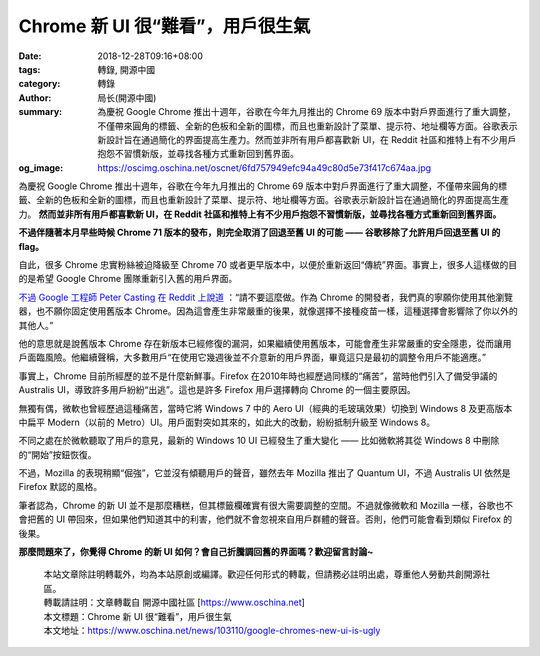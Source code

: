 Chrome 新 UI 很“難看”，用戶很生氣
#################################

:date: 2018-12-28T09:16+08:00
:tags: 轉錄, 開源中國
:category: 轉錄
:author: 局长(開源中國)
:summary: 為慶祝 Google Chrome 推出十週年，谷歌在今年九月推出的 Chrome 69 版本中對戶界面進行了重大調整，不僅帶來圓角的標籤、全新的色板和全新的圖標，而且也重新設計了菜單、提示符、地址欄等方面。谷歌表示新設計旨在通過簡化的界面提高生產力。然而並非所有用戶都喜歡新 UI，在 Reddit 社區和推特上有不少用戶抱怨不習慣新版，並尋找各種方式重新回到舊界面。
:og_image: https://oscimg.oschina.net/oscnet/6fd757949efc94a49c80d5e73f417c674aa.jpg


為慶祝 Google Chrome 推出十週年，谷歌在今年九月推出的 Chrome 69 版本中對戶界面進行了重大調整，不僅帶來圓角的標籤、全新的色板和全新的圖標，而且也重新設計了菜單、提示符、地址欄等方面。谷歌表示新設計旨在通過簡化的界面提高生產力。 **然而並非所有用戶都喜歡新 UI，在 Reddit 社區和推特上有不少用戶抱怨不習慣新版，並尋找各種方式重新回到舊界面。**

.. image:: https://oscimg.oschina.net/oscnet/6fd757949efc94a49c80d5e73f417c674aa.jpg
   :alt: Chrome 新 UI 很“難看”，用戶很生氣
   :align: center

**不過伴隨著本月早些時候 Chrome 71 版本的發布，則完全取消了回退至舊 UI 的可能 —— 谷歌移除了允許用戶回退至舊 UI 的 flag。**

自此，很多 Chrome 忠實粉絲被迫降級至 Chrome 70 或者更早版本中，以便於重新返回“傳統”界面。事實上，很多人這樣做的目的是希望 Google Chrome 團隊重新引入舊的用戶界面。

`不過 Google 工程師 Peter Casting 在 Reddit 上說道`_ ：“請不要這麼做。作為 Chrome 的開發者，我們真的寧願你使用其他瀏覽器，也不願你固定使用舊版本 Chrome。因為這會產生非常嚴重的後果，就像選擇不接種疫苗一樣，這種選擇會影響除了你以外的其他人。”

他的意思就是說舊版本 Chrome 存在新版本已經修復的漏洞，如果繼續使用舊版本，可能會產生非常嚴重的安全隱患，從而讓用戶面臨風險。他繼續聲稱，大多數用戶“在使用它幾週後並不介意新的用戶界面，畢竟這只是最初的調整令用戶不能適應。”

事實上，Chrome 目前所經歷的並不是什麼新鮮事。Firefox 在2010年時也經歷過同樣的“痛苦”，當時他們引入了備受爭議的 Australis UI，導致許多用戶紛紛“出逃”。這也是許多 Firefox 用戶選擇轉向 Chrome 的一個主要原因。

無獨有偶，微軟也曾經歷過這種痛苦，當時它將 Windows 7 中的 Aero UI（經典的毛玻璃效果）切換到 Windows 8 及更高版本中扁平 Modern（以前的 Metro）UI。用戶面對突如其來的，如此大的改動，紛紛抵制升級至 Windows 8。

不同之處在於微軟聽取了用戶的意見，最新的 Windows 10 UI 已經發生了重大變化 —— 比如微軟將其從 Windows 8 中刪除的“開始”按鈕恢復。

不過，Mozilla 的表現稍顯“倔強”，它並沒有傾聽用戶的聲音，雖然去年 Mozilla 推出了 Quantum UI，不過 Australis UI 依然是 Firefox 默認的風格。

筆者認為，Chrome 的新 UI 並不是那麼糟糕，但其標籤欄確實有很大需要調整的空間。不過就像微軟和 Mozilla 一樣，谷歌也不會把舊的 UI 帶回來，但如果他們知道其中的利害，他們就不會忽視來自用戶群體的聲音。否則，他們可能會看到類似 Firefox 的後果。

**那麼問題來了，你覺得 Chrome 的新 UI 如何？會自己折騰調回舊的界面嗎？歡迎留言討論~**



..
  .. image:: 
   :alt: 
   :align: center

.. highlights::

  | 本站文章除註明轉載外，均為本站原創或編譯。歡迎任何形式的轉載，但請務必註明出處，尊重他人勞動共創開源社區。
  | 轉載請註明：文章轉載自 開源中國社區 [https://www.oschina.net]
  | 本文標題：Chrome 新 UI 很“難看”，用戶很生氣
  | 本文地址：https://www.oschina.net/news/103110/google-chromes-new-ui-is-ugly

.. _不過 Google 工程師 Peter Casting 在 Reddit 上說道: https://www.reddit.com/r/chrome/comments/a3xj2q/is_there_still_a_way_to_bring_back_the_old_design/ebda911/

